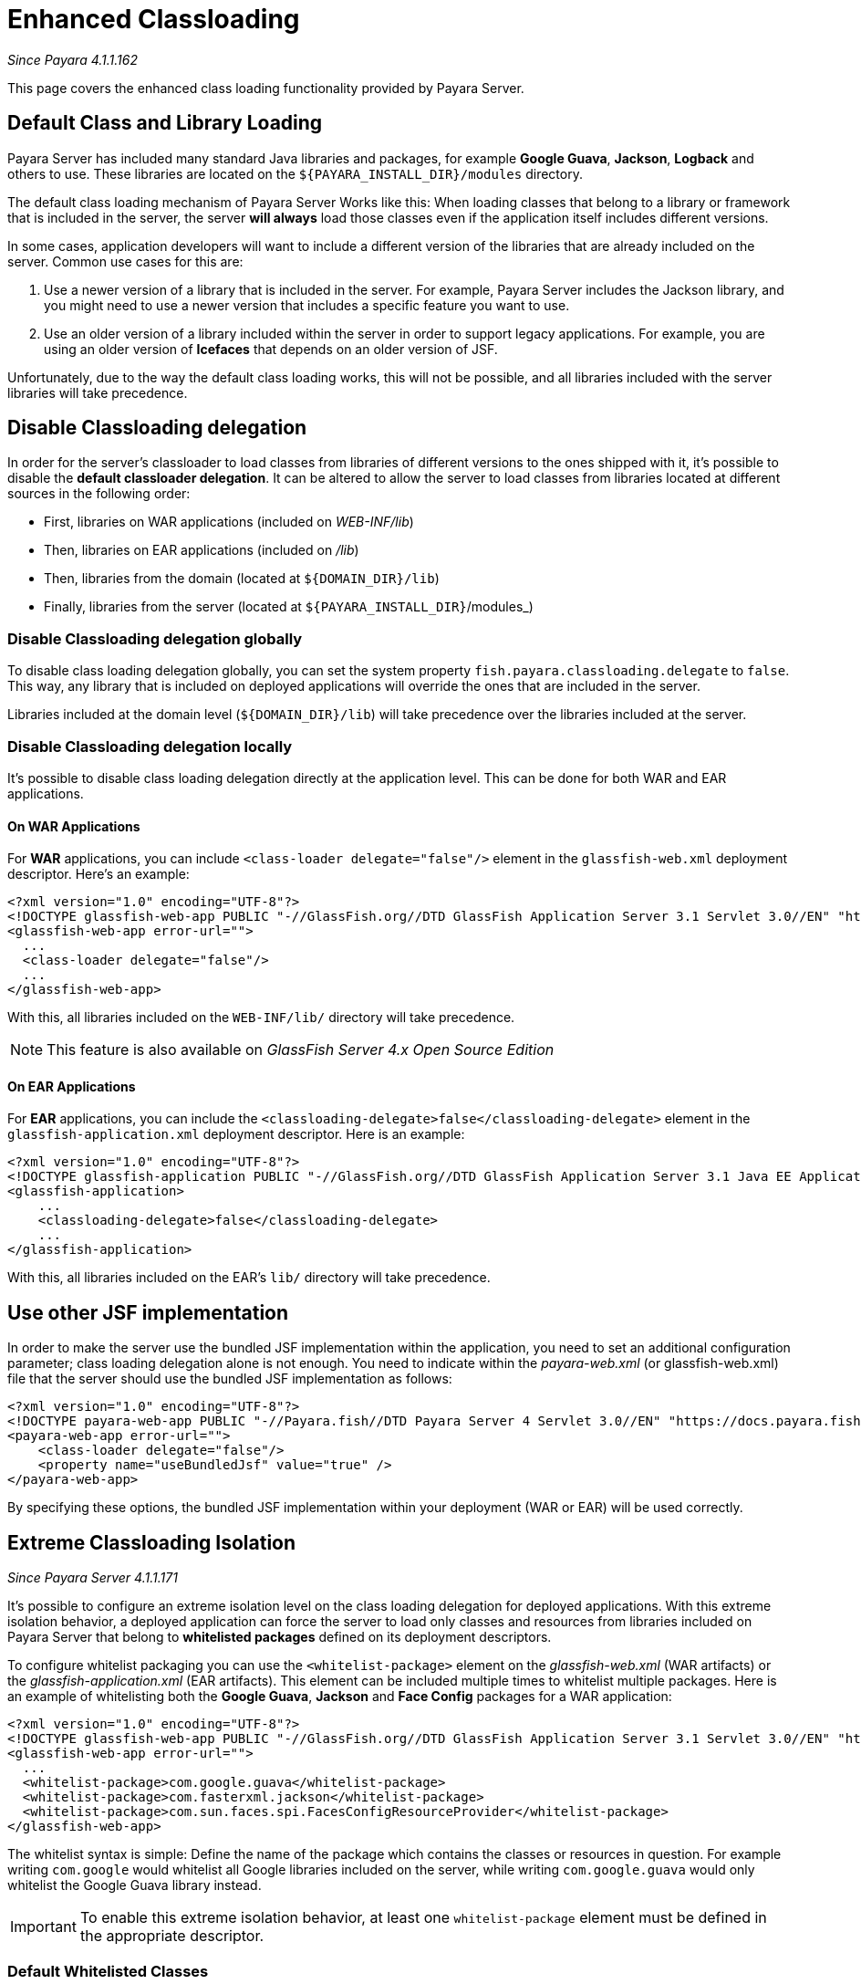 [[enhanced-classloading]]
= Enhanced Classloading

_Since Payara 4.1.1.162_

This page covers the enhanced class loading functionality provided by
Payara Server.

[[default-class-and-library-loading]]
== Default Class and Library Loading

Payara Server has included many standard Java libraries and packages,
for example *Google Guava*, *Jackson*, *Logback* and others to use.
These libraries are located on the `${PAYARA_INSTALL_DIR}/modules` directory.

The default class loading mechanism of Payara Server Works like this:
When loading classes that belong to a library or framework that is
included in the server, the server *will always* load those classes even
if the application itself includes different versions.

In some cases, application developers will want to include a different
version of the libraries that are already included on the server. Common
use cases for this are:

. Use a newer version of a library that is included in the server. For
example, Payara Server includes the Jackson library, and you might need
to use a newer version that includes a specific feature you want to use.
. Use an older version of a library included within the server in
order to support legacy applications. For example, you are using an
older version of *Icefaces* that depends on an older version of JSF.

Unfortunately, due to the way the default class loading works, this will
not be possible, and all libraries included with the server libraries
will take precedence.

[[disable-classloading-delegation]]
== Disable Classloading delegation

In order for the server's classloader to load classes from libraries of
different versions to the ones shipped with it, it's possible to disable
the *default classloader delegation*. It can be altered to allow the
server to load classes from libraries located at different sources in
the following order:

* First, libraries on WAR applications (included on _WEB-INF/lib_)
* Then, libraries on EAR applications (included on _/lib_)
* Then, libraries from the domain (located at `${DOMAIN_DIR}/lib`)
* Finally, libraries from the server (located at
`${PAYARA_INSTALL_DIR}`/modules_)

[[disable-classloading-delegation-globally]]
=== Disable Classloading delegation globally

To disable class loading delegation globally, you can set the system
property `fish.payara.classloading.delegate` to `false`. This way, any
library that is included on deployed applications will override the ones
that are included in the server.

Libraries included at the domain level (`${DOMAIN_DIR}/lib`) will take
precedence over the libraries included at the server.

[[disable-classloading-delegation-locally]]
=== Disable Classloading delegation locally

It's possible to disable class loading delegation directly at the
application level. This can be done for both WAR and EAR applications.

[[on-war-applications]]
==== On WAR Applications

For *WAR* applications, you can include
`<class-loader delegate="false"/>` element in the `glassfish-web.xml`
deployment descriptor. Here's an example:

[source, xml]
----
<?xml version="1.0" encoding="UTF-8"?>
<!DOCTYPE glassfish-web-app PUBLIC "-//GlassFish.org//DTD GlassFish Application Server 3.1 Servlet 3.0//EN" "http://glassfish.org/dtds/glassfish-web-app_3_0-1.dtd">
<glassfish-web-app error-url="">
  ...
  <class-loader delegate="false"/>
  ...
</glassfish-web-app>
----

With this, all libraries included on the `WEB-INF/lib/` directory will
take precedence.

NOTE: This feature is also available on _GlassFish Server 4.x Open
Source Edition_

[[on-ear-applications]]
==== On EAR Applications

For *EAR* applications, you can include the
`<classloading-delegate>false</classloading-delegate>` element in the
`glassfish-application.xml` deployment descriptor. Here is an example:

[source, xml]
----
<?xml version="1.0" encoding="UTF-8"?>
<!DOCTYPE glassfish-application PUBLIC "-//GlassFish.org//DTD GlassFish Application Server 3.1 Java EE Application 6.0//EN" "http://glassfish.org/dtds/glassfish-application_6_0-1.dtd">
<glassfish-application>
    ...
    <classloading-delegate>false</classloading-delegate>
    ...
</glassfish-application>
----

With this, all libraries included on the EAR's `lib/` directory will
take precedence.

[[use-bundled-jsf]]
== Use other JSF implementation

In order to make the server use the bundled JSF implementation within the application, you need to set an additional configuration parameter; class loading delegation alone is not enough.
You need to indicate within the _payara-web.xml_ (or glassfish-web.xml) file that the server should use the bundled JSF implementation as follows:

[source, xml]
----
<?xml version="1.0" encoding="UTF-8"?>
<!DOCTYPE payara-web-app PUBLIC "-//Payara.fish//DTD Payara Server 4 Servlet 3.0//EN" "https://docs.payara.fish/schemas/payara-web-app_4.dtd">
<payara-web-app error-url="">
    <class-loader delegate="false"/>
    <property name="useBundledJsf" value="true" />
</payara-web-app>
----

By specifying these options, the bundled JSF implementation within your deployment (WAR or EAR) will be used correctly.

[[extreme-classloading-isolation]]
== Extreme Classloading Isolation

_Since Payara Server 4.1.1.171_

It's possible to configure an extreme isolation level on the class loading
delegation for deployed applications. With this extreme isolation behavior,
a deployed application can force the server to load only classes and resources from libraries
included on Payara Server that belong to *whitelisted packages* defined on its
deployment descriptors.

To configure whitelist packaging you can use the `<whitelist-package>`
element on the _glassfish-web.xml_ (WAR artifacts) or the
_glassfish-application.xml_ (EAR artifacts). This element can be
included multiple times to whitelist multiple packages. Here is an
example of whitelisting both the *Google Guava*, *Jackson* and *Face Config* packages
for a WAR application:

[source, xml]
----
<?xml version="1.0" encoding="UTF-8"?>
<!DOCTYPE glassfish-web-app PUBLIC "-//GlassFish.org//DTD GlassFish Application Server 3.1 Servlet 3.0//EN" "http://glassfish.org/dtds/glassfish-web-app_3_0-1.dtd">
<glassfish-web-app error-url="">
  ...
  <whitelist-package>com.google.guava</whitelist-package>
  <whitelist-package>com.fasterxml.jackson</whitelist-package>
  <whitelist-package>com.sun.faces.spi.FacesConfigResourceProvider</whitelist-package>
</glassfish-web-app>
----

The whitelist syntax is simple: Define the name of the package which
contains the classes or resources in question. For example writing `com.google` would
whitelist all Google libraries included on the server, while writing
`com.google.guava` would only whitelist the Google Guava library
instead.

IMPORTANT: To enable this extreme isolation behavior, at least one
`whitelist-package` element must be defined in the appropriate
descriptor.

=== Default Whitelisted Classes

Certain classes are whitelisted automatically, meaning they will always be
loaded from Payara Server's libraries, even if this feature is turned on.

This is because these packages are required by Payara Server and therefore
cannot be loaded from a deployed application:

* java
* javax
* com.sun
* org.glassfish
* org.apache.jasper
* fish.payara
* com.ibm.jbatch
* org.hibernate.validator
* org.jboss.weld
* com.ctc.wstx

Default whitelisted resources are:

 * META-INF/services/javax.
 * META-INF/services/org.glassfish.
 * META-INF/services/java.
